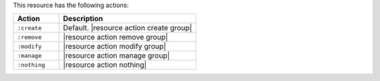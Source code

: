 .. The contents of this file are included in multiple topics.
.. This file should not be changed in a way that hinders its ability to appear in multiple documentation sets.

This resource has the following actions:

.. list-table::
   :widths: 150 450
   :header-rows: 1

   * - Action
     - Description
   * - ``:create``
     - Default. |resource action create group|
   * - ``:remove``
     - |resource action remove group|
   * - ``:modify``
     - |resource action modify group|
   * - ``:manage``
     - |resource action manage group|
   * - ``:nothing``
     - |resource action nothing|
